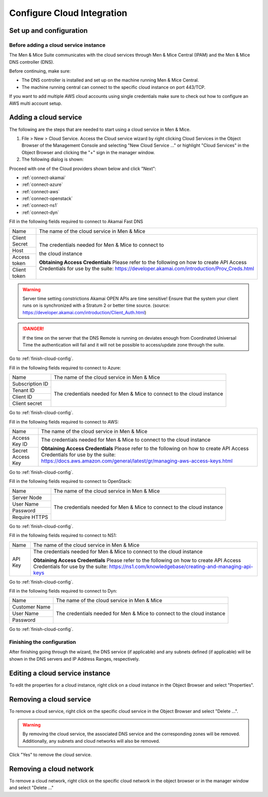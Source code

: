 .. _configuring-cloud:

Configure Cloud Integration
===========================

Set up and configuration
------------------------

Before adding a cloud service instance
^^^^^^^^^^^^^^^^^^^^^^^^^^^^^^^^^^^^^^

The Men & Mice Suite communicates with the cloud services through Men & Mice Central (IPAM) and the Men & Mice DNS controller (DNS).

Before continuing, make sure:

* The DNS controller is installed and set up on the machine running Men & Mice Central.

* The machine running central can connect to the specific cloud instance on port  443/TCP.

If you want to add multiple AWS cloud accounts using single credentials make sure to check out how to configure an AWS multi account setup.

Adding a cloud service
----------------------

The following are the steps that are needed to start using a cloud service in Men & Mice.

1. File > New > Cloud Service. Access the Cloud service wizard by right clicking Cloud Services in the Object Browser of the Management Console and selecting "New Cloud Service ..." or highlight "Cloud Services" in the Object Browser and clicking the "+" sign in the manager window.

2. The following dialog is shown:

.. image:: ../../images/configure-cloud-service.png
  :width: 50%
  :align: center

Proceed with one of the Cloud providers shown below and click "Next":

* :ref:`connect-akamai`

* :ref:`connect-azure`

* :ref:`connect-aws`

* :ref:`connect-openstack`

* :ref:`connect-ns1`

* :ref:`connect-dyn`

.. _connect-akamai:

Fill in the following fields required to connect to Akamai Fast DNS

+---------------+-----------------------------------------------------------+
| Name          | The name of the cloud service in Men & Mice               |
+---------------+-----------------------------------------------------------+
| Client Secret | The credentials needed for Men & Mice to connect to       |
+---------------+                                                           |
| Host          | the cloud instance                                        |
+---------------+                                                           |
| Access token  |                                                           |
+---------------+                                                           |
| Client token  | **Obtaining Access Credentials**                          |
|               | Please refer to the following on how to create            |
|               | API Access Credentials for use by the suite:              |
|               | https://developer.akamai.com/introduction/Prov_Creds.html |
+---------------+-----------------------------------------------------------+

.. warning:: Server time setting constrictions
  Akamai OPEN APIs are time sensitive! Ensure that the system your client runs on is synchronized with a Stratum 2 or better time source. (source: https://developer.akamai.com/introduction/Client_Auth.html)

.. danger::
  If the time on the server that the DNS Remote is running on deviates enough from Coordinated Universal Time the authentication will fail and it will not be possible to access/update zone through the suite.

Go to :ref:`finish-cloud-config`.

.. _connect-azure:

Fill in the following fields required to connect to Azure:

+-----------------+-----------------------------------------------------------+
| Name            | The name of the cloud service in Men & Mice               |
+-----------------+-----------------------------------------------------------+
| Subscription ID |                                                           |
+-----------------+                                                           |
| Tenant ID       | The credentials needed for Men & Mice to connect to       |
+-----------------+ the cloud instance                                        |
| Client ID       |                                                           |
+-----------------+                                                           |
| Client secret   |                                                           |
+-----------------+-----------------------------------------------------------+

.. information::
  See Configure Azure DNS.

Go to :ref:`finish-cloud-config`.

.. _connect-aws:

Fill in the following fields required to connect to AWS:

+-------------------+-----------------------------------------------------------------------------+
| Name              | The name of the cloud service in Men & Mice                                 |
+-------------------+-----------------------------------------------------------------------------+
|                   | The credentials needed for Men & Mice to connect to                         |
| Access Key ID     | the cloud instance                                                          |
+-------------------+                                                                             |
|                   | **Obtaining Access Credentials**                                            |
| Secret Access Key | Please refer to the following on how to create API Access                   |
|                   | Credentials for use by the suite:                                           |
|                   | https://docs.aws.amazon.com/general/latest/gr/managing-aws-access-keys.html |
+-------------------+-----------------------------------------------------------------------------+

Go to :ref:`finish-cloud-config`.

.. _connect-openstack:

Fill in the following fields required to connect to OpenStack:

+-----------------+-----------------------------------------------------------+
| Name            | The name of the cloud service in Men & Mice               |
+-----------------+-----------------------------------------------------------+
| Server Node     |                                                           |
+-----------------+                                                           |
| User Name       | The credentials needed for Men & Mice to connect to       |
+-----------------+ the cloud instance                                        |
| Password        |                                                           |
+-----------------+                                                           |
| Require HTTPS   |                                                           |
+-----------------+-----------------------------------------------------------+

Go to :ref:`finish-cloud-config`.

.. _connect-ns1:

Fill in the following fields required to connect to NS1:

+-------------------+-----------------------------------------------------------------------------+
| Name              | The name of the cloud service in Men & Mice                                 |
+-------------------+-----------------------------------------------------------------------------+
|                   | The credentials needed for Men & Mice to connect to                         |
|                   | the cloud instance                                                          |
|                   |                                                                             |
| API Key           | **Obtaining Access Credentials**                                            |
|                   | Please refer to the following on how to create API Access                   |
|                   | Credentials for use by the suite:                                           |
|                   | https://ns1.com/knowledgebase/creating-and-managing-api-keys                |
+-------------------+-----------------------------------------------------------------------------+

Go to :ref:`finish-cloud-config`.

.. _connect-dyn:

Fill in the following fields required to connect to Dyn:

+-----------------+-----------------------------------------------------------+
| Name            | The name of the cloud service in Men & Mice               |
+-----------------+-----------------------------------------------------------+
| Customer Name   |                                                           |
+-----------------+                                                           |
| User Name       | The credentials needed for Men & Mice to connect to       |
+-----------------+ the cloud instance                                        |
| Password        |                                                           |
+-----------------+-----------------------------------------------------------+

Go to :ref:`finish-cloud-config`.

.. _finish-cloud-config:

Finishing the configuration
^^^^^^^^^^^^^^^^^^^^^^^^^^^

After finishing going through the wizard, the DNS service (if applicable) and any subnets defined (if applicable) will be shown in the DNS servers and IP Address Ranges, respectively.

Editing a cloud service instance
--------------------------------

To edit the properties for a cloud instance, right click on a cloud instance in the Object Browser and select "Properties".

Removing a cloud service
------------------------

To remove a cloud service, right click on the specific cloud service in the Object Browser and select "Delete ...".

.. warning::
  By removing the cloud service, the associated DNS service and the corresponding zones will be removed. Additionally, any subnets and cloud networks will also be removed.

Click "Yes" to remove the cloud service.

Removing a cloud network
------------------------

To remove a cloud network, right click on the specific cloud network in the object browser or in the manager window and select "Delete ..."
